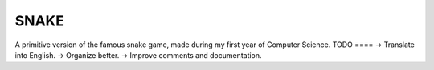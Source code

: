 SNAKE
=====
A primitive version of the famous snake game, made during my first year of Computer Science.
TODO
==== 
-> Translate into English.
-> Organize better.
-> Improve comments and documentation.
